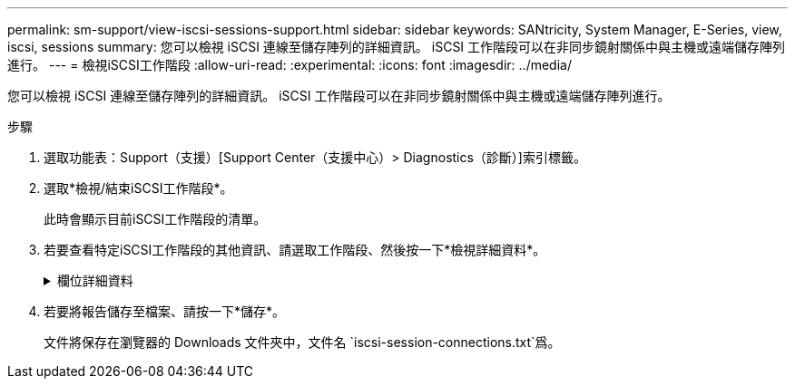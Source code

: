 ---
permalink: sm-support/view-iscsi-sessions-support.html 
sidebar: sidebar 
keywords: SANtricity, System Manager, E-Series, view, iscsi, sessions 
summary: 您可以檢視 iSCSI 連線至儲存陣列的詳細資訊。 iSCSI 工作階段可以在非同步鏡射關係中與主機或遠端儲存陣列進行。 
---
= 檢視iSCSI工作階段
:allow-uri-read: 
:experimental: 
:icons: font
:imagesdir: ../media/


[role="lead"]
您可以檢視 iSCSI 連線至儲存陣列的詳細資訊。 iSCSI 工作階段可以在非同步鏡射關係中與主機或遠端儲存陣列進行。

.步驟
. 選取功能表：Support（支援）[Support Center（支援中心）> Diagnostics（診斷）]索引標籤。
. 選取*檢視/結束iSCSI工作階段*。
+
此時會顯示目前iSCSI工作階段的清單。

. 若要查看特定iSCSI工作階段的其他資訊、請選取工作階段、然後按一下*檢視詳細資料*。
+
.欄位詳細資料
[%collapsible]
====
[cols="25h,~"]
|===
| 項目 | 說明 


 a| 
工作階段識別碼（SSID）
 a| 
用於識別iSCSI啟動器與iSCSI目標之間工作階段的十六進位字串。SSID由ISID和TPGT組成。



 a| 
啟動器工作階段ID（ISID）
 a| 
工作階段識別碼的啟動器部分。啟動器會在登入期間指定ISID。



 a| 
目標入口網站群組
 a| 
iSCSI目標。



 a| 
目標入口網站群組標籤（TPGT）
 a| 
工作階段識別碼的目標部分。iSCSI目標入口網站群組的16位元數字識別碼。



 a| 
啟動器iSCSI名稱
 a| 
啟動器的全球唯一名稱。



 a| 
啟動器iSCSI標籤
 a| 
在System Manager中設定的使用者標籤。



 a| 
啟動器iSCSI別名
 a| 
也可與iSCSI節點相關聯的名稱。別名可讓組織將使用者友好字串與iSCSI名稱建立關聯。不過、別名並不能取代iSCSI名稱。啟動器iSCSI別名只能在主機上設定、不能在系統管理員中設定



 a| 
主機
 a| 
將輸入和輸出傳送至儲存陣列的伺服器。



 a| 
連線ID（CID）
 a| 
啟動器與目標之間工作階段內連線的唯一名稱。啟動器會產生此ID、並在登入要求期間將其呈現給目標。連線ID也會在登出時顯示、以關閉連線。



 a| 
乙太網路連接埠識別碼
 a| 
與連線相關聯的控制器連接埠。



 a| 
啟動器IP位址
 a| 
啟動器的IP位址。



 a| 
協調登入參數
 a| 
在iSCSI工作階段登入期間所處理的參數。



 a| 
驗證方法
 a| 
驗證想要存取iSCSI網路之使用者的技術。有效值為* CHAP*和*無*。



 a| 
標頭摘要方法
 a| 
顯示iSCSI工作階段可能標頭值的技術。「標題摘要」和「資料摘要」可以是*「無」*或*「CRC32C*」。兩者的預設值為*無*。



 a| 
資料摘要方法
 a| 
顯示iSCSI工作階段可能資料值的技術。「標題摘要」和「資料摘要」可以是*「無」*或*「CRC32C*」。兩者的預設值為*無*。



 a| 
最大連線數
 a| 
iSCSI工作階段所允許的最大連線數。最多可有1到4個連線。預設值為 *1* 。



 a| 
目標別名
 a| 
與目標相關的標籤。



 a| 
啟動器別名
 a| 
與啟動器相關的標籤。



 a| 
目標IP位址
 a| 
iSCSI工作階段目標的IP位址。不支援DNS名稱。



 a| 
初始R2T
 a| 
初始「準備傳輸」狀態。狀態可以是*是*或*否*。



 a| 
最大突發長度
 a| 
此iSCSI工作階段的最大SCSI有效負載（以位元組為單位）。最大突發長度可介於512至262,144（256 KB）之間。預設值為 * 262,144 （ 256 KB ） * 。



 a| 
第一次爆發長度
 a| 
此iSCSI工作階段的非主動式資料SCSI有效負載（以位元組為單位）。第一個脈衝長度可介於512至131,072（128 KB）之間。預設值為 * 65,536 （ 64 KB ） * 。



 a| 
預設等待時間
 a| 
在連線終止或連線重設後、嘗試連線之前所需等待的最小秒數。預設的等待時間值可介於0到3、600之間。預設值為* 2*。



 a| 
預設保留時間
 a| 
連線終止或連線重設後仍可進行連線的最大秒數。保留的預設時間可介於0到3、600之間。預設值為 *20* 。



 a| 
最大未處理R2T
 a| 
此iSCSI工作階段未處理的「準備傳輸」上限。最大未處理準備傳輸值可為1至16。預設值為* 1*。



 a| 
錯誤恢復層級
 a| 
此iSCSI工作階段的錯誤恢復層級。錯誤恢復層級值永遠設定為* 0*。



 a| 
最大接收資料區段長度
 a| 
啟動器或目標可在任何iSCSI有效負載資料單元（PDU）中接收的資料量上限。



 a| 
目標名稱
 a| 
目標的正式名稱（非別名）。以_iqn_格式的目標名稱。



 a| 
啟動器名稱
 a| 
啟動器的正式名稱（非別名）。使用_iqn_或_EUI_格式的啟動器名稱。

|===
====
. 若要將報告儲存至檔案、請按一下*儲存*。
+
文件將保存在瀏覽器的 Downloads 文件夾中，文件名 `iscsi-session-connections.txt`爲。


